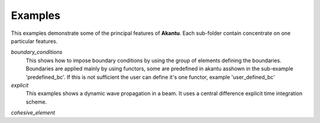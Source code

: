 ========
Examples
========

This examples demonstrate some of the principal features of **Akantu**.  Each
sub-folder contain concentrate on one particular features.

*boundary_conditions*
  This shows how to impose boundary conditions by using the group of elements
  defining the boundaries. Boundaries are applied mainly by using functors, some
  are predefined in akantu asshown in the sub-example 'predefined_bc'. If this
  is not sufficient the user can define it's one functor, example
  'user_defined_bc'

*explicit*
  This examples shows a dynamic wave propagation in a beam. It uses a central
  difference explicit time integration scheme.

*cohesive_element*

  
